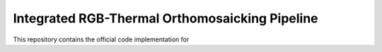 Integrated RGB-Thermal Orthomosaicking Pipeline
=======================================

This repository contains the official code implementation for 



